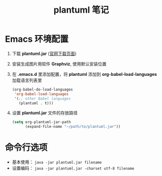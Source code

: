 #+TITLE:      plantuml 笔记

* 目录                                                    :TOC_4_gh:noexport:
- [[#emacs-环境配置][Emacs 环境配置]]
- [[#命令行选项][命令行选项]]

* Emacs 环境配置
  1. 下载 *plantuml.jar* ([[http://plantuml.com/download][官网下载页面]])

  2. 安装生成图片用软件 *Graphviz*, 使用默认安装位置

  3. 在 *.emacs.d* 里添加配置，将 *plantuml* 添加到 *org-babel-load-languages* 加载语言列表里
     #+BEGIN_SRC emacs-lisp
       (org-babel-do-load-languages
        'org-babel-load-languages
        '(;; other Babel languages
          (plantuml . t)))
     #+END_SRC

  4. 设置 *plantuml.jar* 文件的存放路径
     #+BEGIN_SRC emacs-lisp
       (setq org-plantuml-jar-path
             (expand-file-name "~/path/to/plantuml.jar"))
     #+END_SRC

* 命令行选项
  + 基本使用： ~java -jar plantuml.jar filename~
  + 设置编码： ~java -jar plantuml.jar -charset utf-8 filename~

